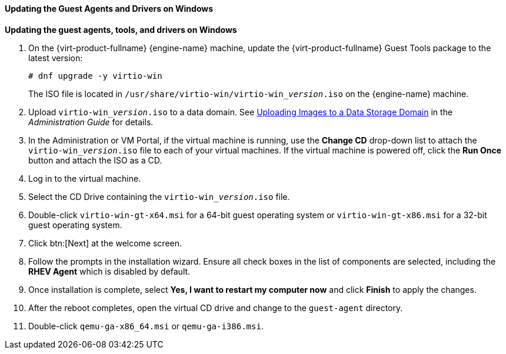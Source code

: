 [[Updating_the_Guest_Agents_and_Drivers_on_Windows]]
==== Updating the Guest Agents and Drivers on Windows

*Updating the guest agents, tools, and drivers on Windows*

. On the {virt-product-fullname} {engine-name} machine, update the {virt-product-fullname} Guest Tools package to the latest version:
+
[options="nowrap" subs="normal"]
----
# dnf upgrade -y virtio-win
----
+
The ISO file is located in [filename]`/usr/share/virtio-win/virtio-win___version__.iso` on the {engine-name} machine.
. Upload [filename]`virtio-win___version__.iso` to a data domain. See link:{URL_virt_product_docs}administration_guide/[Uploading Images to a Data Storage Domain] in the __Administration Guide__ for details.
. In the Administration or VM Portal, if the virtual machine is running, use the *Change CD* drop-down list to attach the [filename]`virtio-win___version__.iso` file to each of your virtual machines. If the virtual machine is powered off, click the *Run Once* button and attach the ISO as a CD.
. Log in to the virtual machine.
. Select the CD Drive containing the [filename]`virtio-win___version__.iso` file.
. Double-click `virtio-win-gt-x64.msi` for a 64-bit guest operating system or `virtio-win-gt-x86.msi` for a 32-bit guest operating system.
. Click btn:[Next] at the welcome screen.
. Follow the prompts in the installation wizard. Ensure all check boxes in the list of components are selected, including the *RHEV Agent* which is disabled by default.
. Once installation is complete, select *Yes, I want to restart my computer now* and click *Finish* to apply the changes.
. After the reboot completes, open the virtual CD drive and change to the [filename]`guest-agent` directory.
. Double-click [filename]`qemu-ga-x86_64.msi` or [filename]`qemu-ga-i386.msi`.
